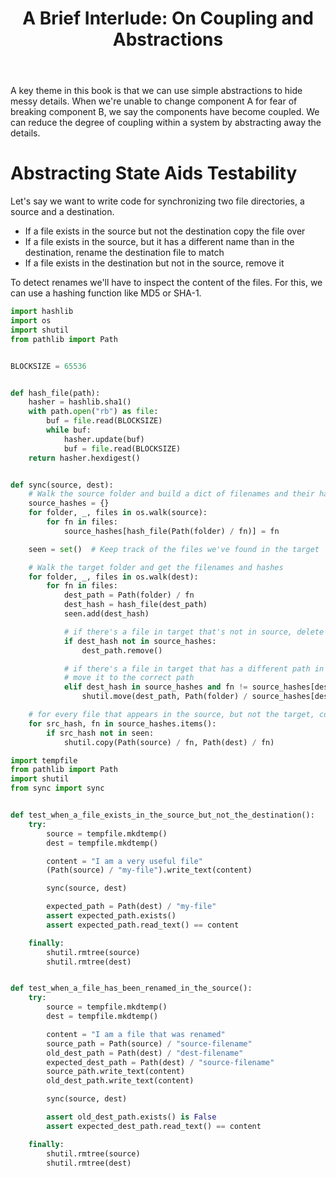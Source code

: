 #+TITLE: A Brief Interlude: On Coupling and Abstractions

A key theme in this book is that we can use simple abstractions to hide messy details.
When we're unable to change component A for fear of breaking component B, we say the components have become coupled.
We can reduce the degree of coupling within a system by abstracting away the details.


#+DOWNLOADED: /tmp/screenshot.png @ 2021-07-08 08:35:10
[[file:screenshot_2021-07-08_08-35-10.png]]

* Abstracting State Aids Testability

Let's say we want to write code for synchronizing two file directories, a source and a destination.

- If a file exists in the source but not the destination copy the file over
- If a file exists in the source, but it has a different name than in the destination, rename the destination file to match
- If a file exists in the destination but not in the source, remove it

To detect renames we'll have to inspect the content of the files. For this, we can use a hashing function like MD5 or SHA-1.

#+BEGIN_SRC python :tangle sync.py
import hashlib
import os
import shutil
from pathlib import Path


BLOCKSIZE = 65536


def hash_file(path):
    hasher = hashlib.sha1()
    with path.open("rb") as file:
        buf = file.read(BLOCKSIZE)
        while buf:
            hasher.update(buf)
            buf = file.read(BLOCKSIZE)
    return hasher.hexdigest()


def sync(source, dest):
    # Walk the source folder and build a dict of filenames and their hashes
    source_hashes = {}
    for folder, _, files in os.walk(source):
        for fn in files:
            source_hashes[hash_file(Path(folder) / fn)] = fn

    seen = set()  # Keep track of the files we've found in the target

    # Walk the target folder and get the filenames and hashes
    for folder, _, files in os.walk(dest):
        for fn in files:
            dest_path = Path(folder) / fn
            dest_hash = hash_file(dest_path)
            seen.add(dest_hash)

            # if there's a file in target that's not in source, delete it
            if dest_hash not in source_hashes:
                dest_path.remove()

            # if there's a file in target that has a different path in source
            # move it to the correct path
            elif dest_hash in source_hashes and fn != source_hashes[dest_hash]:
                shutil.move(dest_path, Path(folder) / source_hashes[dest_hash])

    # for every file that appears in the source, but not the target, copy the file to target
    for src_hash, fn in source_hashes.items():
        if src_hash not in seen:
            shutil.copy(Path(source) / fn, Path(dest) / fn)
#+END_SRC

#+BEGIN_SRC python :tangle test_sync.py
import tempfile
from pathlib import Path
import shutil
from sync import sync


def test_when_a_file_exists_in_the_source_but_not_the_destination():
    try:
        source = tempfile.mkdtemp()
        dest = tempfile.mkdtemp()

        content = "I am a very useful file"
        (Path(source) / "my-file").write_text(content)

        sync(source, dest)

        expected_path = Path(dest) / "my-file"
        assert expected_path.exists()
        assert expected_path.read_text() == content

    finally:
        shutil.rmtree(source)
        shutil.rmtree(dest)


def test_when_a_file_has_been_renamed_in_the_source():
    try:
        source = tempfile.mkdtemp()
        dest = tempfile.mkdtemp()

        content = "I am a file that was renamed"
        source_path = Path(source) / "source-filename"
        old_dest_path = Path(dest) / "dest-filename"
        expected_dest_path = Path(dest) / "source-filename"
        source_path.write_text(content)
        old_dest_path.write_text(content)

        sync(source, dest)

        assert old_dest_path.exists() is False
        assert expected_dest_path.read_text() == content

    finally:
        shutil.rmtree(source)
        shutil.rmtree(dest)
#+END_SRC
